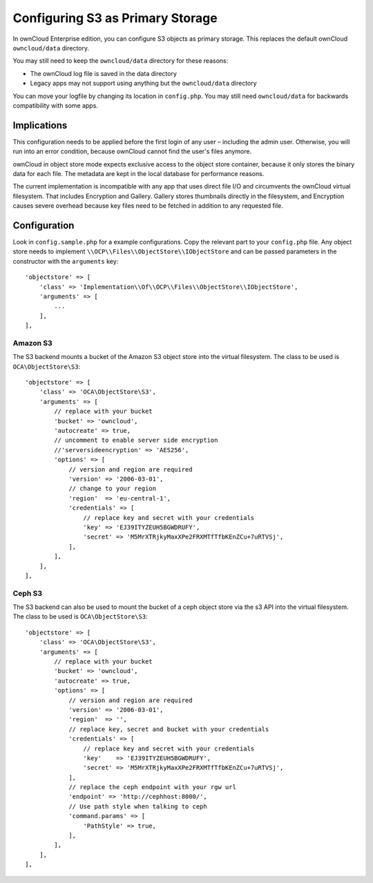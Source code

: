 =================================
Configuring S3 as Primary Storage
=================================

In ownCloud Enterprise edition, you can configure S3 objects as primary storage.
This replaces the default ownCloud ``owncloud/data`` directory.

You may still need to keep the ``owncloud/data`` directory for these reasons:

* The ownCloud log file is saved in the data directory
* Legacy apps may not support using anything but the ``owncloud/data`` directory

You can move your logfile by changing its location in ``config.php``.
You may still need ``owncloud/data`` for backwards compatibility with some apps.

Implications
------------
This configuration needs to be applied before the first login of any user – including the admin user.
Otherwise, you will run into an error condition, because ownCloud cannot find the user's files anymore.

ownCloud in object store mode expects exclusive access to the object store container, because it only stores the binary data for each file.
The metadata are kept in the local database for performance reasons.

The current implementation is incompatible with any app that uses direct file I/O and circumvents the ownCloud virtual filesystem.
That includes Encryption and Gallery.
Gallery stores thumbnails directly in the filesystem, and Encryption causes severe overhead because key files need to be fetched in addition to any requested file.

Configuration
-------------

Look in ``config.sample.php`` for a example configurations.
Copy the relevant part to your ``config.php`` file.
Any object store needs to implement ``\\OCP\\Files\\ObjectStore\\IObjectStore`` and can be passed parameters in the constructor with the ``arguments`` key:

::

    'objectstore' => [
        'class' => 'Implementation\\Of\\OCP\\Files\\ObjectStore\\IObjectStore',
        'arguments' => [
            ...
        ],
    ],

Amazon S3
~~~~~~~~~

The S3 backend mounts a bucket of the Amazon S3 object store into the virtual filesystem.
The class to be used is ``OCA\ObjectStore\S3``:

::

  'objectstore' => [
      'class' => 'OCA\ObjectStore\S3',
      'arguments' => [
          // replace with your bucket
          'bucket' => 'owncloud',
          'autocreate' => true,
          // uncomment to enable server side encryption
          //'serversideencryption' => 'AES256',
          'options' => [
              // version and region are required
              'version' => '2006-03-01',
              // change to your region
              'region'  => 'eu-central-1',
              'credentials' => [
                  // replace key and secret with your credentials
                  'key' => 'EJ39ITYZEUH5BGWDRUFY',
                  'secret' => 'M5MrXTRjkyMaxXPe2FRXMTfTfbKEnZCu+7uRTVSj',
              ],
          ],
      ],
  ],


Ceph S3
~~~~~~~

The S3 backend can also be used to mount the bucket of a ceph object store via the s3 API into the virtual filesystem.
The class to be used is ``OCA\ObjectStore\S3``:

::

    'objectstore' => [
        'class' => 'OCA\ObjectStore\S3',
        'arguments' => [
            // replace with your bucket
            'bucket' => 'owncloud',
            'autocreate' => true,
            'options' => [
                // version and region are required
                'version' => '2006-03-01',
                'region'  => '',
                // replace key, secret and bucket with your credentials
                'credentials' => [
                    // replace key and secret with your credentials
                    'key'    => 'EJ39ITYZEUH5BGWDRUFY',
                    'secret' => 'M5MrXTRjkyMaxXPe2FRXMTfTfbKEnZCu+7uRTVSj',
                ],
                // replace the ceph endpoint with your rgw url
                'endpoint' => 'http://cephhost:8000/',
                // Use path style when talking to ceph
                'command.params' => [
                    'PathStyle' => true,
                ],
            ],
        ],
    ],

